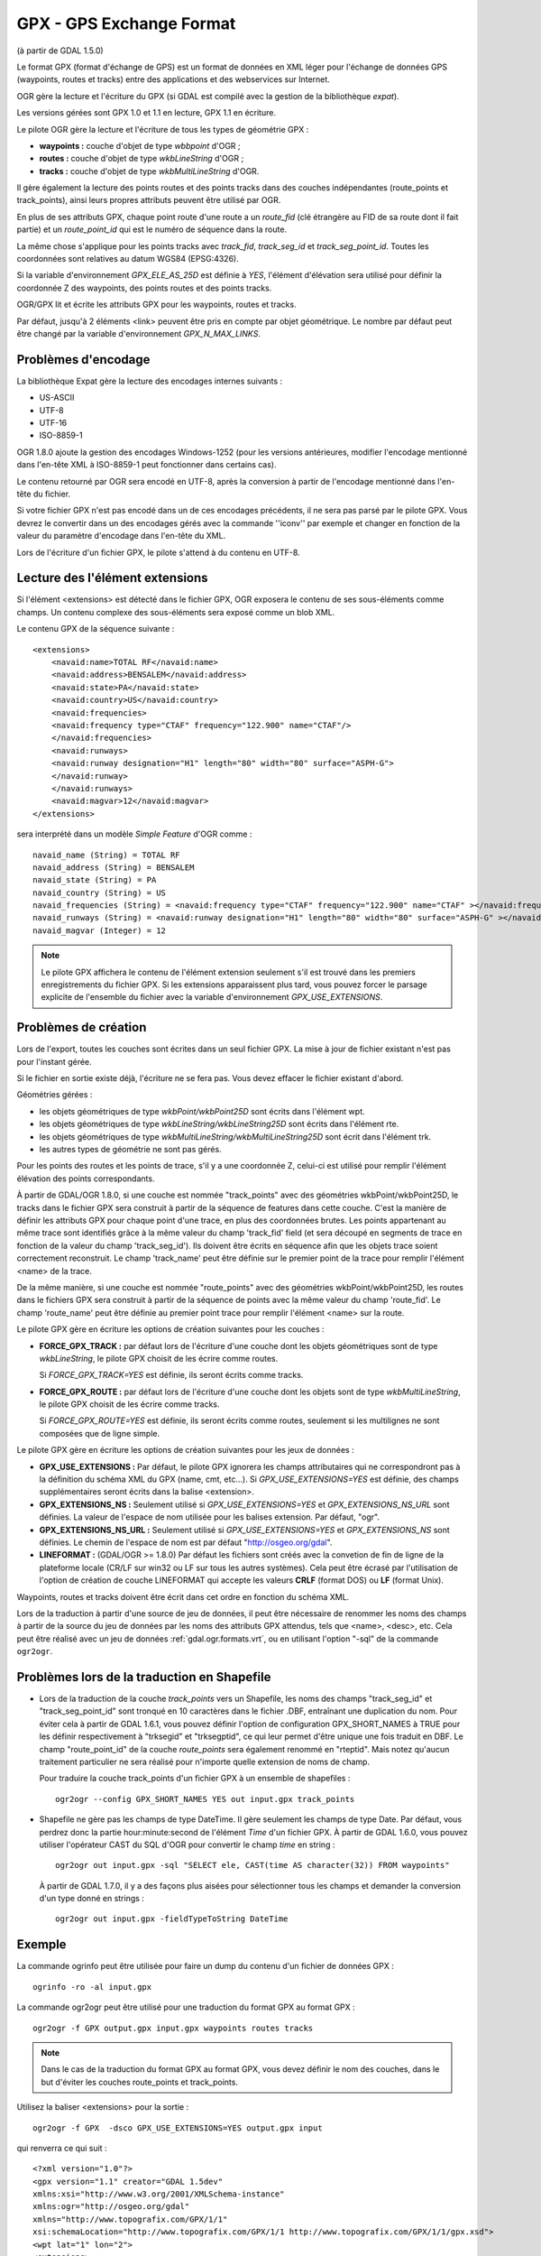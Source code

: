 .. _`gdal.ogr.formats.gpx`:

GPX - GPS Exchange Format
==========================

(à partir de GDAL 1.5.0)

Le format GPX (format d'échange de GPS) est un format de données en XML léger 
pour l'échange de données GPS (waypoints, routes et tracks) entre des 
applications et des webservices sur Internet.

OGR gère la lecture et l'écriture du GPX (si GDAL est compilé avec la gestion 
de la bibliothèque *expat*).

Les versions gérées sont GPX 1.0 et 1.1 en lecture, GPX 1.1 en écriture.

Le pilote OGR gère la lecture et l'écriture de tous les types de géométrie GPX :

* **waypoints :** couche d'objet de type *wbbpoint* d'OGR ;
* **routes :** couche d'objet de type *wkbLineString* d'OGR ;
* **tracks :** couche d'objet de type *wkbMultiLineString* d'OGR.

Il gère également la lecture des points routes et des points tracks dans des 
couches indépendantes (route_points et track_points), ainsi leurs propres 
attributs peuvent être utilisé par OGR.

En plus de ses attributs GPX, chaque point route d'une route a un *route_fid* 
(clé étrangère au FID de sa route dont il fait partie) et un *route_point_id* 
qui est le numéro de séquence dans la route.

La même chose s'applique pour les points tracks avec *track_fid*, *track_seg_id* 
et *track_seg_point_id*. Toutes les coordonnées sont relatives au datum WGS84 
(EPSG:4326).

Si la variable d'environnement *GPX_ELE_AS_25D* est définie à *YES*, l'élément 
d'élévation sera utilisé pour définir la coordonnée Z des waypoints, des points 
routes et des points tracks.

OGR/GPX lit et écrite les attributs GPX pour les waypoints, routes et tracks.

Par défaut, jusqu'à 2 éléments <link> peuvent être pris en compte par objet 
géométrique. Le nombre par défaut peut être changé par la variable 
d'environnement *GPX_N_MAX_LINKS*.

Problèmes d'encodage
---------------------

La bibliothèque Expat gère la lecture des encodages internes suivants :

* US-ASCII
* UTF-8
* UTF-16
* ISO-8859-1

OGR 1.8.0 ajoute la gestion des encodages Windows-1252 (pour les versions 
antérieures, modifier l'encodage mentionné dans l'en-tête XML à ISO-8859-1 peut 
fonctionner dans certains cas).

Le contenu retourné par OGR sera encodé en UTF-8, après la conversion à partir de 
l'encodage mentionné dans l'en-tête du fichier.

Si votre fichier GPX n'est pas encodé dans un de ces encodages précédents, il 
ne sera pas parsé par le pilote GPX. Vous devrez le convertir dans un des 
encodages gérés avec la commande ''iconv'' par exemple et changer en fonction de 
la valeur du paramètre d'encodage dans l'en-tête du XML.

Lors de l'écriture d'un fichier GPX, le pilote s'attend à du contenu en UTF-8.

Lecture des l'élément extensions
--------------------------------

Si l'élément <extensions> est détecté dans le fichier GPX, OGR exposera le 
contenu de ses sous-éléments comme champs. Un contenu complexe des sous-éléments 
sera exposé comme un blob XML.

Le contenu GPX de la séquence suivante :
::
    
    <extensions>
        <navaid:name>TOTAL RF</navaid:name>
        <navaid:address>BENSALEM</navaid:address>
        <navaid:state>PA</navaid:state>
        <navaid:country>US</navaid:country>
        <navaid:frequencies>
        <navaid:frequency type="CTAF" frequency="122.900" name="CTAF"/>
        </navaid:frequencies>
        <navaid:runways>
        <navaid:runway designation="H1" length="80" width="80" surface="ASPH-G">
        </navaid:runway>
        </navaid:runways>
        <navaid:magvar>12</navaid:magvar>
    </extensions>

sera interprété dans un modèle *Simple Feature* d'OGR comme :
::
    
    navaid_name (String) = TOTAL RF
    navaid_address (String) = BENSALEM
    navaid_state (String) = PA
    navaid_country (String) = US
    navaid_frequencies (String) = <navaid:frequency type="CTAF" frequency="122.900" name="CTAF" ></navaid:frequency>
    navaid_runways (String) = <navaid:runway designation="H1" length="80" width="80" surface="ASPH-G" ></navaid:runway>
    navaid_magvar (Integer) = 12

.. note::
    Le pilote GPX affichera le contenu de l'élément extension seulement s'il est 
    trouvé dans les premiers enregistrements du fichier GPX. Si les extensions 
    apparaissent plus tard, vous pouvez forcer le parsage explicite de 
    l'ensemble du fichier avec la variable d'environnement *GPX_USE_EXTENSIONS*.

Problèmes de création
----------------------

Lors de l'export, toutes les couches sont écrites dans un seul fichier GPX. La 
mise à jour de fichier existant n'est pas pour l'instant gérée.

Si le fichier en sortie existe déjà, l'écriture ne se fera pas. Vous devez 
effacer le fichier existant d'abord.

Géométries gérées :

* les objets géométriques de type *wkbPoint/wkbPoint25D* sont écrits dans 
  l'élément wpt.
* les objets géométriques de type *wkbLineString/wkbLineString25D* sont écrits 
  dans l'élément rte.
* les objets géométriques de type *wkbMultiLineString/wkbMultiLineString25D* 
  sont écrit dans l'élément trk.
* les autres types de géométrie ne sont pas gérés.

Pour les points des routes et les points de trace, s'il y a une coordonnée Z, 
celui-ci est utilisé pour remplir l'élément élévation des points correspondants.

À partir de GDAL/OGR 1.8.0, si une couche est nommée "track_points" avec des 
géométries wkbPoint/wkbPoint25D, le tracks dans le fichier GPX sera construit à 
partir de la séquence de features dans cette couche. C'est la manière de définir 
les attributs GPX pour chaque point d'une trace, en plus des coordonnées brutes. Les 
points appartenant au même trace sont identifiés grâce à la même valeur du champ 
'track_fid' field  (et sera découpé en segments de trace en fonction de la valeur 
du champ 'track_seg_id'). Ils doivent être écrits en séquence afin que les objets 
trace soient correctement reconstruit. Le champ 'track_name' peut être définie sur 
le premier point de la trace pour remplir l'élément <name> de la trace.

De la même manière, si une couche est nommée "route_points" avec des géométries 
wkbPoint/wkbPoint25D, les routes dans le fichiers GPX sera construit à partir de 
la séquence de points avec la même valeur du champ 'route_fid'. Le champ 
'route_name' peut être définie au premier point trace pour remplir l'élément 
<name> sur la route.

Le pilote GPX gère en écriture les options de création suivantes pour les 
couches :

* **FORCE_GPX_TRACK :** par défaut lors de l'écriture d'une couche dont les 
  objets géométriques sont de type *wkbLineString*, le pilote GPX choisit de 
  les écrire comme routes.
  
  Si *FORCE_GPX_TRACK=YES* est définie, ils seront écrits comme tracks.
* **FORCE_GPX_ROUTE :** par défaut lors de l'écriture d'une couche dont les 
  objets sont de type *wkbMultiLineString*, le pilote GPX choisit de les écrire 
  comme tracks.
  
  Si *FORCE_GPX_ROUTE=YES* est définie, ils seront écrits comme routes, 
  seulement si les multilignes ne sont composées que de ligne simple.

Le pilote GPX gère en écriture les options de création suivantes pour les jeux 
de données :

* **GPX_USE_EXTENSIONS :** Par défaut, le pilote GPX ignorera les champs 
  attributaires qui ne correspondront pas à la définition du schéma XML du GPX 
  (name, cmt, etc...).
  Si *GPX_USE_EXTENSIONS=YES*  est définie, des champs supplémentaires seront 
  écrits dans la balise <extension>.
* **GPX_EXTENSIONS_NS :** Seulement utilisé si *GPX_USE_EXTENSIONS=YES* et 
  *GPX_EXTENSIONS_NS_URL* sont définies.
  La valeur de l'espace de nom utilisée pour les balises extension. Par 
  défaut, "ogr".
* **GPX_EXTENSIONS_NS_URL :** Seulement utilisé si *GPX_USE_EXTENSIONS=YES* et 
  *GPX_EXTENSIONS_NS* sont définies.
  Le chemin de l'espace de nom est par défaut "http://osgeo.org/gdal".
* **LINEFORMAT :** (GDAL/OGR >= 1.8.0) Par défaut les fichiers sont créés avec la 
  convetion de fin de ligne de la plateforme locale (CR/LF sur win32 ou LF sur 
  tous les autres systèmes). Cela peut être écrasé par l'utilisation de l'option 
  de création de couche LINEFORMAT  qui accepte les valeurs **CRLF**
  (format DOS) ou **LF** (format Unix).

Waypoints, routes et tracks doivent être écrit dans cet ordre en fonction du 
schéma XML.

Lors de la traduction à partir d'une source de jeu de données, il peut être 
nécessaire de renommer les noms des champs à partir de la source du jeu de 
données par les noms des attributs GPX attendus, tels que <name>, <desc>, etc. 
Cela peut être réalisé avec un jeu de données :ref:`gdal.ogr.formats.vrt`, ou en 
utilisant l'option "-sql" de la commande ``ogr2ogr``.

Problèmes lors de la traduction en Shapefile
---------------------------------------------
 
* Lors de la traduction de la couche *track_points* vers un Shapefile, les noms 
  des champs "track_seg_id" et "track_seg_point_id" sont tronqué en 10 caractères 
  dans le fichier .DBF, entraînant une duplication du nom. Pour éviter cela à 
  partir de GDAL 1.6.1, vous pouvez définir l'option de configuration GPX_SHORT_NAMES 
  à TRUE pour les définir respectivement à "trksegid" et "trksegptid", ce qui leur 
  permet d'être unique une fois traduit en DBF. Le champ "route_point_id" de la 
  couche *route_points* sera également renommé en "rteptid".
  Mais notez qu'aucun traitement particulier ne sera réalisé pour n'importe quelle 
  extension de noms de champ.

  Pour traduire la couche track_points d'un fichier GPX à un ensemble de 
  shapefiles :
  ::
    
    ogr2ogr --config GPX_SHORT_NAMES YES out input.gpx track_points

* Shapefile ne gère pas les champs de type DateTime. Il gère seulement les champs 
  de type Date. Par défaut, vous perdrez donc la partie hour:minute:second de 
  l'élément *Time* d'un fichier GPX.
  À partir de GDAL 1.6.0, vous pouvez utiliser l'opérateur CAST du SQL d'OGR pour 
  convertir le champ *time* en string :
  ::
    
    ogr2ogr out input.gpx -sql "SELECT ele, CAST(time AS character(32)) FROM waypoints"

  À partir de GDAL 1.7.0, il y a des façons plus aisées pour sélectionner tous les 
  champs et demander la conversion d'un type donné en strings :
  ::
    
    ogr2ogr out input.gpx -fieldTypeToString DateTime


Exemple
--------

La commande ogrinfo peut être utilisée pour faire un dump du contenu d'un 
fichier de données GPX :
::
    
    ogrinfo -ro -al input.gpx

La commande ogr2ogr peut être utilisé pour une traduction du format GPX au 
format GPX :
::
    
    ogr2ogr -f GPX output.gpx input.gpx waypoints routes tracks

.. note::
    Dans le cas de la traduction du format GPX au format GPX, vous devez 
    définir le nom des couches, dans le but d'éviter les couches route_points 
    et track_points.

Utilisez la baliser <extensions> pour la sortie :
::
    
    ogr2ogr -f GPX  -dsco GPX_USE_EXTENSIONS=YES output.gpx input

qui renverra ce qui suit :
::
    
    <?xml version="1.0"?>
    <gpx version="1.1" creator="GDAL 1.5dev"
    xmlns:xsi="http://www.w3.org/2001/XMLSchema-instance"
    xmlns:ogr="http://osgeo.org/gdal"
    xmlns="http://www.topografix.com/GPX/1/1"
    xsi:schemaLocation="http://www.topografix.com/GPX/1/1 http://www.topografix.com/GPX/1/1/gpx.xsd">
    <wpt lat="1" lon="2">
    <extensions>
        <ogr:Primary_ID>PID5</ogr:Primary_ID>
        <ogr:Secondary_ID>SID5</ogr:Secondary_ID>
    </extensions>
    </wpt>
    <wpt lat="3" lon="4">
    <extensions>
        <ogr:Primary_ID>PID4</ogr:Primary_ID>
        <ogr:Secondary_ID>SID4</ogr:Secondary_ID>
    </extensions>
    </wpt>
    </gpx>


Utilisez l'option -sql pour remaper les noms des champs par un permis par le schéma GPX !
::
    
    ogr2ogr -f GPX output.gpx input.shp -sql "SELECT field1 AS name, field2 AS desc FROM source_layer"

Voir également
---------------

* `Page web pour le format GPX format <http://www.topografix.com/gpx.asp>`_
* `Documenation du format GPX 1.1 <http://www.topografix.com/GPX/1/1/>`_

.. yjacolin at free.fr, Yves Jacolin - 2011/07/21 (trunk 19794)